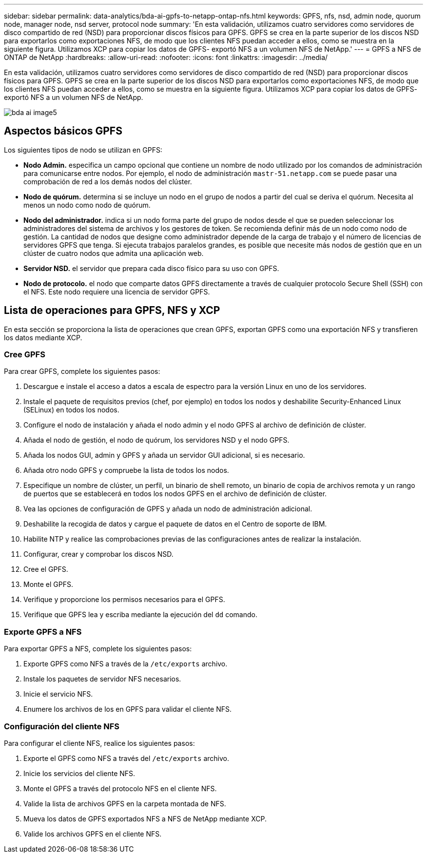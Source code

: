 ---
sidebar: sidebar 
permalink: data-analytics/bda-ai-gpfs-to-netapp-ontap-nfs.html 
keywords: GPFS, nfs, nsd, admin node, quorum node, manager node, nsd server, protocol node 
summary: 'En esta validación, utilizamos cuatro servidores como servidores de disco compartido de red (NSD) para proporcionar discos físicos para GPFS. GPFS se crea en la parte superior de los discos NSD para exportarlos como exportaciones NFS, de modo que los clientes NFS puedan acceder a ellos, como se muestra en la siguiente figura. Utilizamos XCP para copiar los datos de GPFS- exportó NFS a un volumen NFS de NetApp.' 
---
= GPFS a NFS de ONTAP de NetApp
:hardbreaks:
:allow-uri-read: 
:nofooter: 
:icons: font
:linkattrs: 
:imagesdir: ../media/


[role="lead"]
En esta validación, utilizamos cuatro servidores como servidores de disco compartido de red (NSD) para proporcionar discos físicos para GPFS. GPFS se crea en la parte superior de los discos NSD para exportarlos como exportaciones NFS, de modo que los clientes NFS puedan acceder a ellos, como se muestra en la siguiente figura. Utilizamos XCP para copiar los datos de GPFS- exportó NFS a un volumen NFS de NetApp.

image::bda-ai-image5.png[bda ai image5]



== Aspectos básicos GPFS

Los siguientes tipos de nodo se utilizan en GPFS:

* *Nodo Admin.* especifica un campo opcional que contiene un nombre de nodo utilizado por los comandos de administración para comunicarse entre nodos. Por ejemplo, el nodo de administración `mastr-51.netapp.com` se puede pasar una comprobación de red a los demás nodos del clúster.
* *Nodo de quórum.* determina si se incluye un nodo en el grupo de nodos a partir del cual se deriva el quórum. Necesita al menos un nodo como nodo de quórum.
* *Nodo del administrador.* indica si un nodo forma parte del grupo de nodos desde el que se pueden seleccionar los administradores del sistema de archivos y los gestores de token. Se recomienda definir más de un nodo como nodo de gestión. La cantidad de nodos que designe como administrador depende de la carga de trabajo y el número de licencias de servidores GPFS que tenga. Si ejecuta trabajos paralelos grandes, es posible que necesite más nodos de gestión que en un clúster de cuatro nodos que admita una aplicación web.
* *Servidor NSD.* el servidor que prepara cada disco físico para su uso con GPFS.
* *Nodo de protocolo.* el nodo que comparte datos GPFS directamente a través de cualquier protocolo Secure Shell (SSH) con el NFS. Este nodo requiere una licencia de servidor GPFS.




== Lista de operaciones para GPFS, NFS y XCP

En esta sección se proporciona la lista de operaciones que crean GPFS, exportan GPFS como una exportación NFS y transfieren los datos mediante XCP.



=== Cree GPFS

Para crear GPFS, complete los siguientes pasos:

. Descargue e instale el acceso a datos a escala de espectro para la versión Linux en uno de los servidores.
. Instale el paquete de requisitos previos (chef, por ejemplo) en todos los nodos y deshabilite Security-Enhanced Linux (SELinux) en todos los nodos.
. Configure el nodo de instalación y añada el nodo admin y el nodo GPFS al archivo de definición de clúster.
. Añada el nodo de gestión, el nodo de quórum, los servidores NSD y el nodo GPFS.
. Añada los nodos GUI, admin y GPFS y añada un servidor GUI adicional, si es necesario.
. Añada otro nodo GPFS y compruebe la lista de todos los nodos.
. Especifique un nombre de clúster, un perfil, un binario de shell remoto, un binario de copia de archivos remota y un rango de puertos que se establecerá en todos los nodos GPFS en el archivo de definición de clúster.
. Vea las opciones de configuración de GPFS y añada un nodo de administración adicional.
. Deshabilite la recogida de datos y cargue el paquete de datos en el Centro de soporte de IBM.
. Habilite NTP y realice las comprobaciones previas de las configuraciones antes de realizar la instalación.
. Configurar, crear y comprobar los discos NSD.
. Cree el GPFS.
. Monte el GPFS.
. Verifique y proporcione los permisos necesarios para el GPFS.
. Verifique que GPFS lea y escriba mediante la ejecución del `dd` comando.




=== Exporte GPFS a NFS

Para exportar GPFS a NFS, complete los siguientes pasos:

. Exporte GPFS como NFS a través de la `/etc/exports` archivo.
. Instale los paquetes de servidor NFS necesarios.
. Inicie el servicio NFS.
. Enumere los archivos de los en GPFS para validar el cliente NFS.




=== Configuración del cliente NFS

Para configurar el cliente NFS, realice los siguientes pasos:

. Exporte el GPFS como NFS a través del `/etc/exports` archivo.
. Inicie los servicios del cliente NFS.
. Monte el GPFS a través del protocolo NFS en el cliente NFS.
. Valide la lista de archivos GPFS en la carpeta montada de NFS.
. Mueva los datos de GPFS exportados NFS a NFS de NetApp mediante XCP.
. Valide los archivos GPFS en el cliente NFS.


